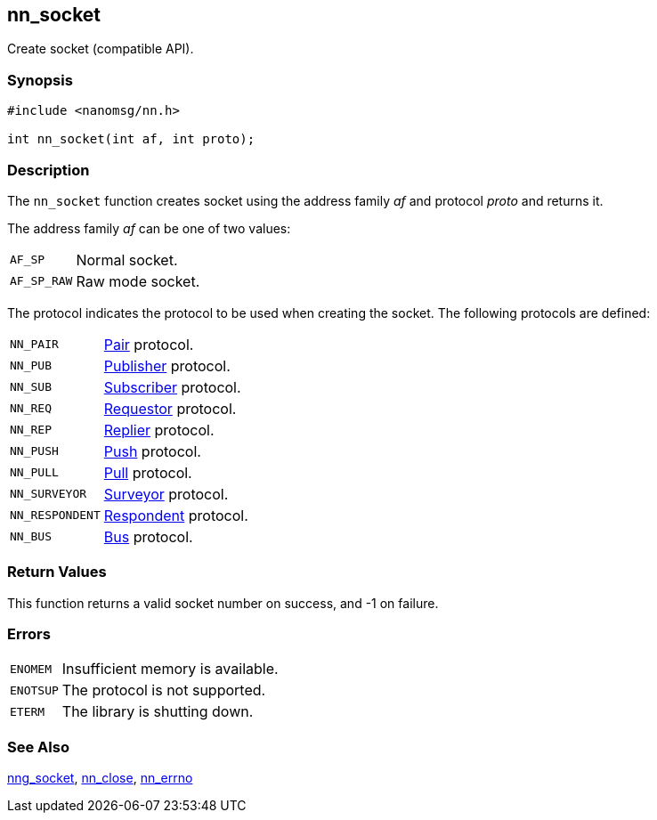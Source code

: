 ## nn_socket

Create socket (compatible API).

### Synopsis

```c
#include <nanomsg/nn.h>

int nn_socket(int af, int proto);
```

### Description

The `nn_socket` function creates socket using the address family _af_ and
protocol _proto_ and returns it.

The address family _af_ can be one of two values:

[horizontal]
`AF_SP`:: Normal socket.
`AF_SP_RAW`:: Raw mode socket.

The protocol indicates the protocol to be used when creating the socket.
The following protocols are defined:

[horizontal]
`NN_PAIR`:: xref:nng_pair.adoc[Pair] protocol.
`NN_PUB`:: xref:nng_pub.adoc[Publisher] protocol.
`NN_SUB`:: xref:nng_sub.adoc[Subscriber] protocol.
`NN_REQ`:: xref:nng_req.adoc[Requestor] protocol.
`NN_REP`:: xref:nng_rep.adoc[Replier] protocol.
`NN_PUSH`:: xref:nng_push.adoc[Push] protocol.
`NN_PULL`:: xref:nng_pull.adoc[Pull] protocol.
`NN_SURVEYOR`:: xref:nng_surveyor.adoc[Surveyor] protocol.
`NN_RESPONDENT`:: xref:nng_respondent.adoc[Respondent] protocol.
`NN_BUS`:: xref:nng_bus.adoc[Bus] protocol.

### Return Values

This function returns a valid socket number on success, and -1 on failure.

### Errors

[horizontal]
`ENOMEM`:: Insufficient memory is available.
`ENOTSUP`:: The protocol is not supported.
`ETERM`:: The library is shutting down.

### See Also

xref:nng_socket.adoc[nng_socket],
xref:nn_close.adoc[nn_close],
xref:nn_errno.adoc[nn_errno]